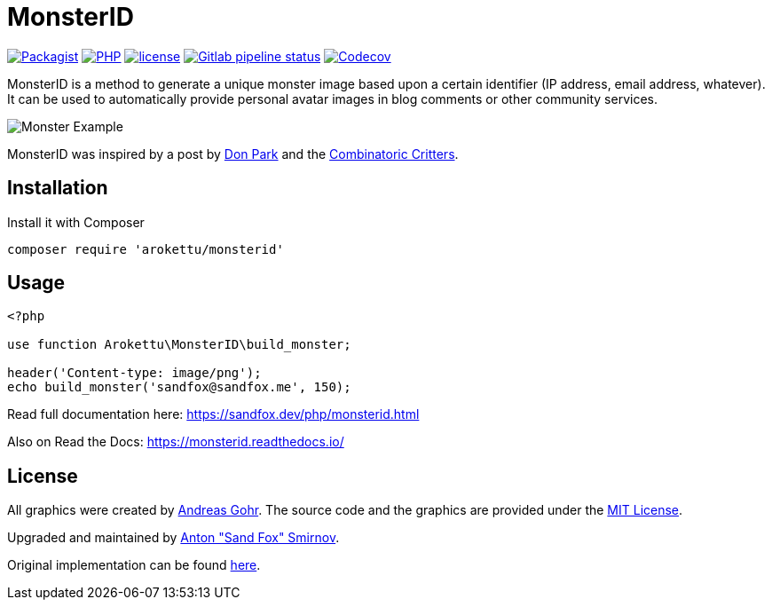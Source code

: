 = MonsterID

:DonPark:               http://www.docuverse.com/blog/donpark/2007/01/18/visual-security-9-block-ip-identification
:CombinatoricCritters:  http://www.levitated.net/bones/walkingFaces/index.html

link:https://packagist.org/packages/arokettu/monsterid[image:https://img.shields.io/packagist/v/arokettu/monsterid.svg?style=flat-square[Packagist]]
link:https://packagist.org/packages/arokettu/monsterid[image:https://img.shields.io/packagist/php-v/arokettu/monsterid.svg?style=flat-square[PHP]]
link:https://opensource.org/licenses/MIT[image:https://img.shields.io/github/license/arokettu/monsterid.svg?style=flat-square[license]]
link:https://gitlab.com/sandfox/monsterid/-/pipelines[image:https://img.shields.io/gitlab/pipeline/sandfox/monsterid/master.svg?style=flat-square[Gitlab pipeline status]]
link:https://codecov.io/gl/sandfox/monsterid/[image:https://img.shields.io/codecov/c/gl/sandfox/monsterid?style=flat-square[Codecov]]

MonsterID is a method to generate a unique monster image based upon a certain identifier
(IP address, email address, whatever).
It can be used to automatically provide personal avatar images in blog comments or other community services.

image:docs/images/example.png[Monster Example]

MonsterID was inspired by a post by link:{DonPark}[Don Park] and the link:{CombinatoricCritters}[Combinatoric Critters].

== Installation

Install it with Composer

[source,bash]
----
composer require 'arokettu/monsterid'
----

== Usage

[source,php]
----
<?php

use function Arokettu\MonsterID\build_monster;

header('Content-type: image/png');
echo build_monster('sandfox@sandfox.me', 150);
----

Read full documentation here: <https://sandfox.dev/php/monsterid.html>

Also on Read the Docs: <https://monsterid.readthedocs.io/>

== License

:AndreasGohr:   https://www.splitbrain.org
:mit:           https://opensource.org/licenses/MIT
:SandFox:       https://sandfox.me/
:upstream:      https://github.com/splitbrain/monsterID

All graphics were created by link:{AndreasGohr}[Andreas Gohr].
The source code and the graphics are provided under the link:{mit}[MIT License].

Upgraded and maintained by link:{SandFox}[Anton "Sand Fox" Smirnov].

Original implementation can be found link:{upstream}[here].
